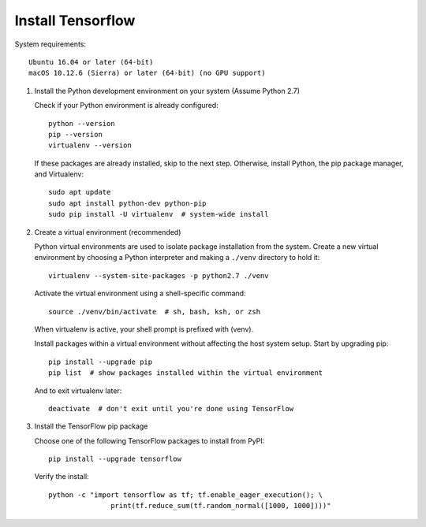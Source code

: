 ******************
Install Tensorflow
******************

System requirements::

   Ubuntu 16.04 or later (64-bit)
   macOS 10.12.6 (Sierra) or later (64-bit) (no GPU support)


#. Install the Python development environment on your system (Assume Python 2.7)
   
   Check if your Python environment is already configured::

      python --version
      pip --version
      virtualenv --version

   If these packages are already installed, skip to the next step.
   Otherwise, install Python, the pip package manager, 
   and Virtualenv::

      sudo apt update
      sudo apt install python-dev python-pip
      sudo pip install -U virtualenv  # system-wide install

#. Create a virtual environment (recommended)
   
   Python virtual environments are used to isolate package installation from the system.
   Create a new virtual environment by choosing a Python interpreter and 
   making a ``./venv`` directory to hold it::

      virtualenv --system-site-packages -p python2.7 ./venv

   Activate the virtual environment using a shell-specific 
   command::

      source ./venv/bin/activate  # sh, bash, ksh, or zsh

   When virtualenv is active, your shell prompt is prefixed with (venv).

   Install packages within a virtual environment without affecting 
   the host system setup. Start by upgrading pip::

      pip install --upgrade pip
      pip list  # show packages installed within the virtual environment

   And to exit virtualenv later::

      deactivate  # don't exit until you're done using TensorFlow

#. Install the TensorFlow pip package

   Choose one of the following TensorFlow packages to 
   install from PyPI::

      pip install --upgrade tensorflow

   Verify the install::

      python -c "import tensorflow as tf; tf.enable_eager_execution(); \
                     print(tf.reduce_sum(tf.random_normal([1000, 1000])))"

   .. code-block:: py
      :caption: More examples

      import tensorflow as tf
      mnist = tf.keras.datasets.mnist
      
      (x_train, y_train),(x_test, y_test) = mnist.load_data()
      x_train, x_test = x_train / 255.0, x_test / 255.0
      
      model = tf.keras.models.Sequential([
        tf.keras.layers.Flatten(),
        tf.keras.layers.Dense(512, activation=tf.nn.relu),
        tf.keras.layers.Dropout(0.2),
        tf.keras.layers.Dense(10, activation=tf.nn.softmax)
      ])
      model.compile(optimizer='adam',
                    loss='sparse_categorical_crossentropy',
                    metrics=['accuracy'])
      
      model.fit(x_train, y_train, epochs=5)
      model.evaluate(x_test, y_test)
